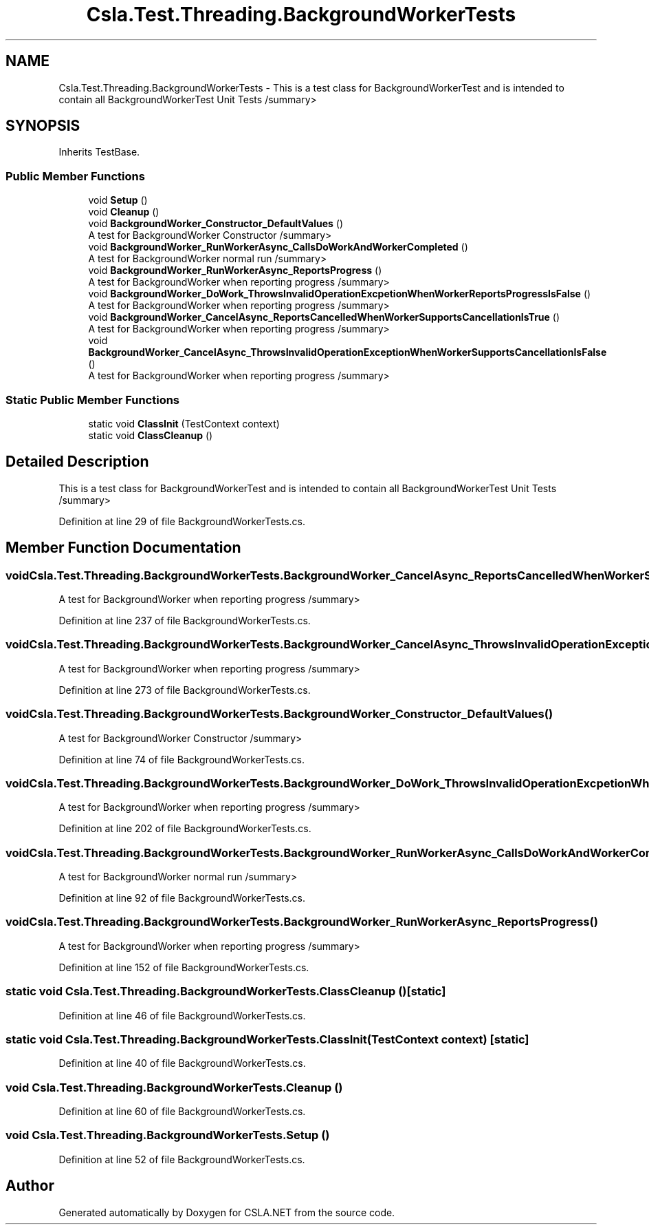.TH "Csla.Test.Threading.BackgroundWorkerTests" 3 "Wed Jul 21 2021" "Version 5.4.2" "CSLA.NET" \" -*- nroff -*-
.ad l
.nh
.SH NAME
Csla.Test.Threading.BackgroundWorkerTests \- This is a test class for BackgroundWorkerTest and is intended to contain all BackgroundWorkerTest Unit Tests /summary>  

.SH SYNOPSIS
.br
.PP
.PP
Inherits TestBase\&.
.SS "Public Member Functions"

.in +1c
.ti -1c
.RI "void \fBSetup\fP ()"
.br
.ti -1c
.RI "void \fBCleanup\fP ()"
.br
.ti -1c
.RI "void \fBBackgroundWorker_Constructor_DefaultValues\fP ()"
.br
.RI "A test for BackgroundWorker Constructor /summary> "
.ti -1c
.RI "void \fBBackgroundWorker_RunWorkerAsync_CallsDoWorkAndWorkerCompleted\fP ()"
.br
.RI "A test for BackgroundWorker normal run /summary> "
.ti -1c
.RI "void \fBBackgroundWorker_RunWorkerAsync_ReportsProgress\fP ()"
.br
.RI "A test for BackgroundWorker when reporting progress /summary> "
.ti -1c
.RI "void \fBBackgroundWorker_DoWork_ThrowsInvalidOperationExcpetionWhenWorkerReportsProgressIsFalse\fP ()"
.br
.RI "A test for BackgroundWorker when reporting progress /summary> "
.ti -1c
.RI "void \fBBackgroundWorker_CancelAsync_ReportsCancelledWhenWorkerSupportsCancellationIsTrue\fP ()"
.br
.RI "A test for BackgroundWorker when reporting progress /summary> "
.ti -1c
.RI "void \fBBackgroundWorker_CancelAsync_ThrowsInvalidOperationExceptionWhenWorkerSupportsCancellationIsFalse\fP ()"
.br
.RI "A test for BackgroundWorker when reporting progress /summary> "
.in -1c
.SS "Static Public Member Functions"

.in +1c
.ti -1c
.RI "static void \fBClassInit\fP (TestContext context)"
.br
.ti -1c
.RI "static void \fBClassCleanup\fP ()"
.br
.in -1c
.SH "Detailed Description"
.PP 
This is a test class for BackgroundWorkerTest and is intended to contain all BackgroundWorkerTest Unit Tests /summary> 
.PP
Definition at line 29 of file BackgroundWorkerTests\&.cs\&.
.SH "Member Function Documentation"
.PP 
.SS "void Csla\&.Test\&.Threading\&.BackgroundWorkerTests\&.BackgroundWorker_CancelAsync_ReportsCancelledWhenWorkerSupportsCancellationIsTrue ()"

.PP
A test for BackgroundWorker when reporting progress /summary> 
.PP
Definition at line 237 of file BackgroundWorkerTests\&.cs\&.
.SS "void Csla\&.Test\&.Threading\&.BackgroundWorkerTests\&.BackgroundWorker_CancelAsync_ThrowsInvalidOperationExceptionWhenWorkerSupportsCancellationIsFalse ()"

.PP
A test for BackgroundWorker when reporting progress /summary> 
.PP
Definition at line 273 of file BackgroundWorkerTests\&.cs\&.
.SS "void Csla\&.Test\&.Threading\&.BackgroundWorkerTests\&.BackgroundWorker_Constructor_DefaultValues ()"

.PP
A test for BackgroundWorker Constructor /summary> 
.PP
Definition at line 74 of file BackgroundWorkerTests\&.cs\&.
.SS "void Csla\&.Test\&.Threading\&.BackgroundWorkerTests\&.BackgroundWorker_DoWork_ThrowsInvalidOperationExcpetionWhenWorkerReportsProgressIsFalse ()"

.PP
A test for BackgroundWorker when reporting progress /summary> 
.PP
Definition at line 202 of file BackgroundWorkerTests\&.cs\&.
.SS "void Csla\&.Test\&.Threading\&.BackgroundWorkerTests\&.BackgroundWorker_RunWorkerAsync_CallsDoWorkAndWorkerCompleted ()"

.PP
A test for BackgroundWorker normal run /summary> 
.PP
Definition at line 92 of file BackgroundWorkerTests\&.cs\&.
.SS "void Csla\&.Test\&.Threading\&.BackgroundWorkerTests\&.BackgroundWorker_RunWorkerAsync_ReportsProgress ()"

.PP
A test for BackgroundWorker when reporting progress /summary> 
.PP
Definition at line 152 of file BackgroundWorkerTests\&.cs\&.
.SS "static void Csla\&.Test\&.Threading\&.BackgroundWorkerTests\&.ClassCleanup ()\fC [static]\fP"

.PP
Definition at line 46 of file BackgroundWorkerTests\&.cs\&.
.SS "static void Csla\&.Test\&.Threading\&.BackgroundWorkerTests\&.ClassInit (TestContext context)\fC [static]\fP"

.PP
Definition at line 40 of file BackgroundWorkerTests\&.cs\&.
.SS "void Csla\&.Test\&.Threading\&.BackgroundWorkerTests\&.Cleanup ()"

.PP
Definition at line 60 of file BackgroundWorkerTests\&.cs\&.
.SS "void Csla\&.Test\&.Threading\&.BackgroundWorkerTests\&.Setup ()"

.PP
Definition at line 52 of file BackgroundWorkerTests\&.cs\&.

.SH "Author"
.PP 
Generated automatically by Doxygen for CSLA\&.NET from the source code\&.
